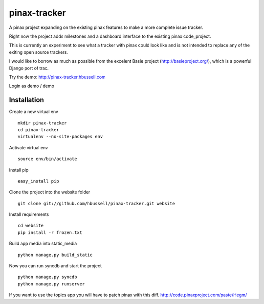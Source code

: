 =============
pinax-tracker
=============

A pinax project expanding on the existing pinax features to make a more
complete issue tracker.

Right now the project adds milestones and a dashboard interface to the
existing pinax code_project.

This is currently an experiment to see what a tracker with pinax could look
like and is not intended to replace any of the exiting open source trackers.

I would like to borrow as much as possible from the excelent Basie project (http://basieproject.org/), which is a powerful Django port of trac.

Try the demo: http://pinax-tracker.hbussell.com

Login as demo / demo

------------
Installation
------------

Create a new virtual env ::

    mkdir pinax-tracker
    cd pinax-tracker
    virtualenv --no-site-packages env

Activate virtual env ::    

    source env/bin/activate

Install pip ::

    easy_install pip

Clone the project into the website folder ::

    git clone git://github.com/hbussell/pinax-tracker.git website

Install requirements ::

    cd website
    pip install -r frozen.txt

Build app media into static_media ::

    python manage.py build_static

Now you can run syncdb and start the project ::

    python manage.py syncdb
    python manage.py runserver

   

If you want to use the topics app you will have to patch pinax with this diff.
http://code.pinaxproject.com/paste/Hegm/    



